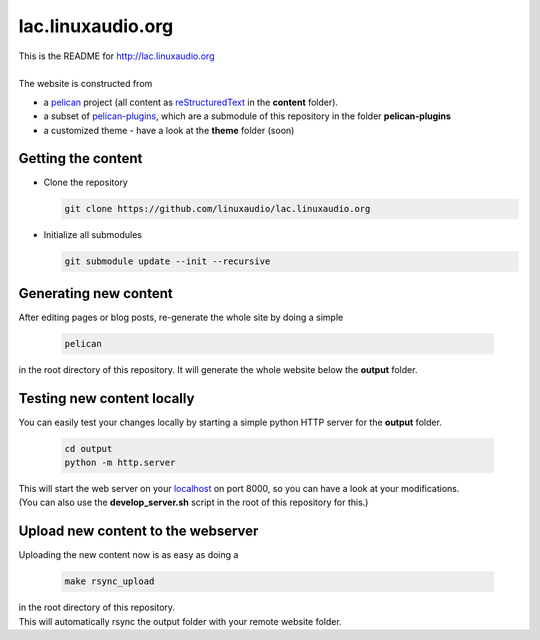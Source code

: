 lac.linuxaudio.org
##################
| This is the README for http://lac.linuxaudio.org
|
| The website is constructed from

* a `pelican <http://getpelican.com>`_ project (all content as `reStructuredText <http://docutils.sourceforge.net/docs/user/rst/quickref.html>`_ in the **content** folder).
* a subset of `pelican-plugins <https://github.com/getpelican/pelican-plugins/>`_, which are a submodule of this repository in the folder **pelican-plugins**
* a customized theme - have a look at the **theme** folder (soon)

Getting the content
-------------------

* Clone the repository

  .. code:: bash

    git clone https://github.com/linuxaudio/lac.linuxaudio.org

* Initialize all submodules

  .. code:: bash

    git submodule update --init --recursive

Generating new content
----------------------
| After editing pages or blog posts, re-generate the whole site by doing a simple

  .. code:: bash

    pelican

| in the root directory of this repository. It will generate the whole website below the **output** folder.

Testing new content locally
---------------------------
| You can easily test your changes locally by starting a simple python HTTP server for the **output** folder.

  .. code:: bash

    cd output
    python -m http.server

| This will start the web server on your `localhost <http://localhost:8000>`_ on port 8000, so you can have a look at your modifications.
| (You can also use the **develop_server.sh** script in the root of this repository for this.)

Upload new content to the webserver
-----------------------------------
| Uploading the new content now is as easy as doing a 

  .. code:: bash

    make rsync_upload

| in the root directory of this repository.
| This will automatically rsync the output folder with your remote website folder.


